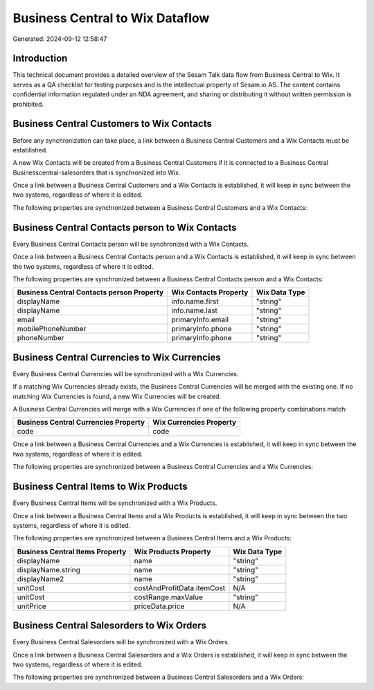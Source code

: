 ================================
Business Central to Wix Dataflow
================================

Generated: 2024-09-12 12:58:47

Introduction
------------

This technical document provides a detailed overview of the Sesam Talk data flow from Business Central to Wix. It serves as a QA checklist for testing purposes and is the intellectual property of Sesam.io AS. The content contains confidential information regulated under an NDA agreement, and sharing or distributing it without written permission is prohibited.

Business Central Customers to Wix Contacts
------------------------------------------
Before any synchronization can take place, a link between a Business Central Customers and a Wix Contacts must be established.

A new Wix Contacts will be created from a Business Central Customers if it is connected to a Business Central Businesscentral-salesorders that is synchronized into Wix.

Once a link between a Business Central Customers and a Wix Contacts is established, it will keep in sync between the two systems, regardless of where it is edited.

The following properties are synchronized between a Business Central Customers and a Wix Contacts:

.. list-table::
   :header-rows: 1

   * - Business Central Customers Property
     - Wix Contacts Property
     - Wix Data Type


Business Central Contacts person to Wix Contacts
------------------------------------------------
Every Business Central Contacts person will be synchronized with a Wix Contacts.

Once a link between a Business Central Contacts person and a Wix Contacts is established, it will keep in sync between the two systems, regardless of where it is edited.

The following properties are synchronized between a Business Central Contacts person and a Wix Contacts:

.. list-table::
   :header-rows: 1

   * - Business Central Contacts person Property
     - Wix Contacts Property
     - Wix Data Type
   * - displayName
     - info.name.first
     - "string"
   * - displayName
     - info.name.last
     - "string"
   * - email
     - primaryInfo.email
     - "string"
   * - mobilePhoneNumber
     - primaryInfo.phone
     - "string"
   * - phoneNumber
     - primaryInfo.phone
     - "string"


Business Central Currencies to Wix Currencies
---------------------------------------------
Every Business Central Currencies will be synchronized with a Wix Currencies.

If a matching Wix Currencies already exists, the Business Central Currencies will be merged with the existing one.
If no matching Wix Currencies is found, a new Wix Currencies will be created.

A Business Central Currencies will merge with a Wix Currencies if one of the following property combinations match:

.. list-table::
   :header-rows: 1

   * - Business Central Currencies Property
     - Wix Currencies Property
   * - code
     - code

Once a link between a Business Central Currencies and a Wix Currencies is established, it will keep in sync between the two systems, regardless of where it is edited.

The following properties are synchronized between a Business Central Currencies and a Wix Currencies:

.. list-table::
   :header-rows: 1

   * - Business Central Currencies Property
     - Wix Currencies Property
     - Wix Data Type


Business Central Items to Wix Products
--------------------------------------
Every Business Central Items will be synchronized with a Wix Products.

Once a link between a Business Central Items and a Wix Products is established, it will keep in sync between the two systems, regardless of where it is edited.

The following properties are synchronized between a Business Central Items and a Wix Products:

.. list-table::
   :header-rows: 1

   * - Business Central Items Property
     - Wix Products Property
     - Wix Data Type
   * - displayName
     - name
     - "string"
   * - displayName.string
     - name
     - "string"
   * - displayName2
     - name
     - "string"
   * - unitCost
     - costAndProfitData.itemCost
     - N/A
   * - unitCost
     - costRange.maxValue
     - "string"
   * - unitPrice
     - priceData.price
     - N/A


Business Central Salesorders to Wix Orders
------------------------------------------
Every Business Central Salesorders will be synchronized with a Wix Orders.

Once a link between a Business Central Salesorders and a Wix Orders is established, it will keep in sync between the two systems, regardless of where it is edited.

The following properties are synchronized between a Business Central Salesorders and a Wix Orders:

.. list-table::
   :header-rows: 1

   * - Business Central Salesorders Property
     - Wix Orders Property
     - Wix Data Type

